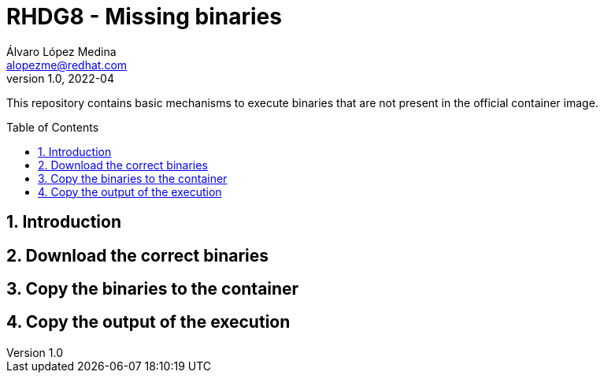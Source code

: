 = RHDG8 - Missing binaries
Álvaro López Medina <alopezme@redhat.com>
v1.0, 2022-04
// Create TOC wherever needed
:toc: macro
:sectanchors:
:sectnumlevels: 2
:sectnums: 
:source-highlighter: pygments
:imagesdir: images
// Start: Enable admonition icons
ifdef::env-github[]
:tip-caption: :bulb:
:note-caption: :information_source:
:important-caption: :heavy_exclamation_mark:
:caution-caption: :fire:
:warning-caption: :warning:
endif::[]
ifndef::env-github[]
:icons: font
endif::[]
// End: Enable admonition icons

This repository contains basic mechanisms to execute binaries that are not present in the official container image.


// Create the Table of contents here
toc::[]


== Introduction



== Download the correct binaries




== Copy the binaries to the container




== Copy the output of the execution


